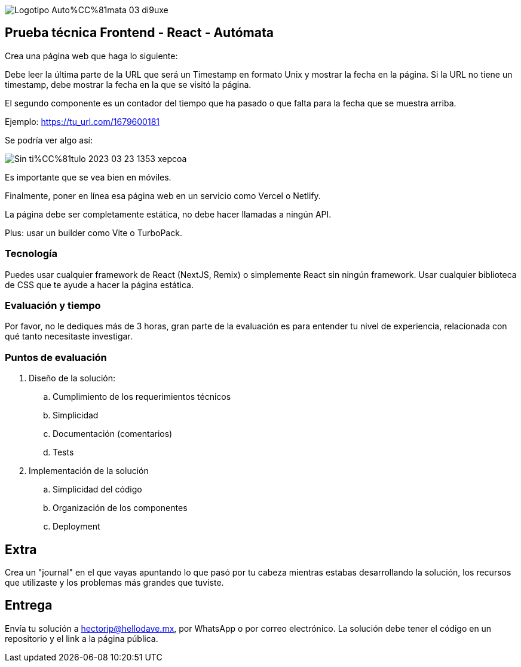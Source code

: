 :stylesheet: ./adoc-foundation.css
image::https://res.cloudinary.com/hectorip/image/upload/c_scale,w_250/v1676954084/Logotipo_Auto%CC%81mata_03_di9uxe.png[]

== Prueba técnica Frontend - React - Autómata

Crea una página web que haga lo siguiente:

Debe leer la última parte de la URL que será un Timestamp en formato Unix y mostrar la fecha en la página. Si la URL no tiene un timestamp, debe mostrar la fecha en la que se visitó la página.

El segundo componente es un contador del tiempo que ha pasado o que falta para la fecha que se muestra arriba.


Ejemplo: https://tu_url.com/1679600181

Se podría ver algo así:

image::https://res.cloudinary.com/hectorip/image/upload/v1679608733/Sin_ti%CC%81tulo-2023-03-23-1353_xepcoa.png[]

Es importante que se vea bien en móviles.

Finalmente, poner en línea esa página web en un servicio como Vercel o Netlify.

La página debe ser completamente estática, no debe hacer llamadas a ningún API.

Plus: usar un builder como Vite o TurboPack.

=== Tecnología

Puedes usar cualquier framework de React (NextJS, Remix) o simplemente React sin ningún framework. Usar cualquier biblioteca de CSS que te ayude a hacer la página estática.

=== Evaluación y tiempo

Por favor, no le dediques más de 3 horas, gran parte de la evaluación es para entender tu nivel de experiencia, relacionada con qué tanto necesitaste investigar.

=== Puntos de evaluación

. Diseño de la solución:
    .. Cumplimiento de los requerimientos técnicos
    .. Simplicidad
    .. Documentación (comentarios)
    .. Tests

. Implementación de la solución
    .. Simplicidad del código
    .. Organización de los componentes
    .. Deployment

== Extra

Crea un "journal" en el que vayas apuntando lo que pasó por tu cabeza mientras estabas desarrollando la solución, los recursos que utilizaste y los problemas más grandes que tuviste.

== Entrega

Envía tu solución a hectorip@hellodave.mx, por WhatsApp o por correo electrónico. La solución debe tener el código en un repositorio y el link a la página pública.
